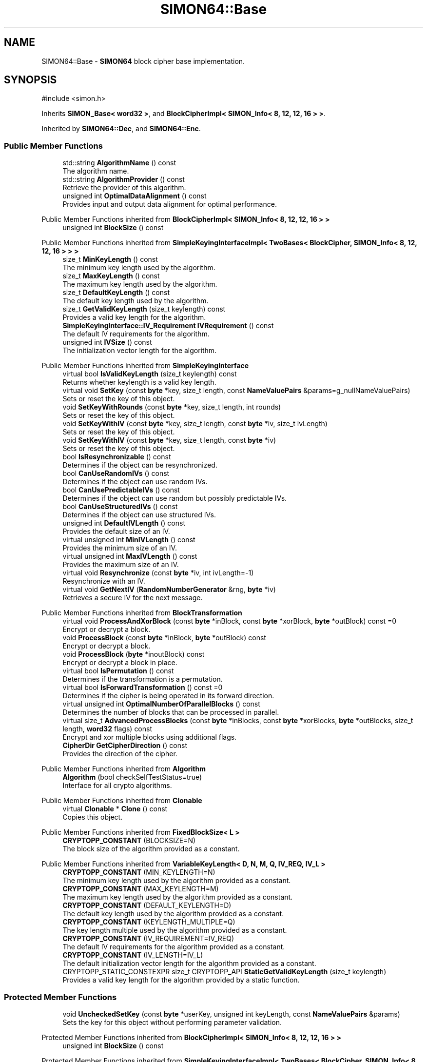.TH "SIMON64::Base" 3 "My Project" \" -*- nroff -*-
.ad l
.nh
.SH NAME
SIMON64::Base \- \fBSIMON64\fP block cipher base implementation\&.  

.SH SYNOPSIS
.br
.PP
.PP
\fR#include <simon\&.h>\fP
.PP
Inherits \fBSIMON_Base< word32 >\fP, and \fBBlockCipherImpl< SIMON_Info< 8, 12, 12, 16 > >\fP\&.
.PP
Inherited by \fBSIMON64::Dec\fP, and \fBSIMON64::Enc\fP\&.
.SS "Public Member Functions"

.in +1c
.ti -1c
.RI "std::string \fBAlgorithmName\fP () const"
.br
.RI "The algorithm name\&. "
.ti -1c
.RI "std::string \fBAlgorithmProvider\fP () const"
.br
.RI "Retrieve the provider of this algorithm\&. "
.ti -1c
.RI "unsigned int \fBOptimalDataAlignment\fP () const"
.br
.RI "Provides input and output data alignment for optimal performance\&. "
.in -1c

Public Member Functions inherited from \fBBlockCipherImpl< SIMON_Info< 8, 12, 12, 16 > >\fP
.in +1c
.ti -1c
.RI "unsigned int \fBBlockSize\fP () const"
.br
.in -1c

Public Member Functions inherited from \fBSimpleKeyingInterfaceImpl< TwoBases< BlockCipher, SIMON_Info< 8, 12, 12, 16 > > >\fP
.in +1c
.ti -1c
.RI "size_t \fBMinKeyLength\fP () const"
.br
.RI "The minimum key length used by the algorithm\&. "
.ti -1c
.RI "size_t \fBMaxKeyLength\fP () const"
.br
.RI "The maximum key length used by the algorithm\&. "
.ti -1c
.RI "size_t \fBDefaultKeyLength\fP () const"
.br
.RI "The default key length used by the algorithm\&. "
.ti -1c
.RI "size_t \fBGetValidKeyLength\fP (size_t keylength) const"
.br
.RI "Provides a valid key length for the algorithm\&. "
.ti -1c
.RI "\fBSimpleKeyingInterface::IV_Requirement\fP \fBIVRequirement\fP () const"
.br
.RI "The default IV requirements for the algorithm\&. "
.ti -1c
.RI "unsigned int \fBIVSize\fP () const"
.br
.RI "The initialization vector length for the algorithm\&. "
.in -1c

Public Member Functions inherited from \fBSimpleKeyingInterface\fP
.in +1c
.ti -1c
.RI "virtual bool \fBIsValidKeyLength\fP (size_t keylength) const"
.br
.RI "Returns whether keylength is a valid key length\&. "
.ti -1c
.RI "virtual void \fBSetKey\fP (const \fBbyte\fP *key, size_t length, const \fBNameValuePairs\fP &params=g_nullNameValuePairs)"
.br
.RI "Sets or reset the key of this object\&. "
.ti -1c
.RI "void \fBSetKeyWithRounds\fP (const \fBbyte\fP *key, size_t length, int rounds)"
.br
.RI "Sets or reset the key of this object\&. "
.ti -1c
.RI "void \fBSetKeyWithIV\fP (const \fBbyte\fP *key, size_t length, const \fBbyte\fP *iv, size_t ivLength)"
.br
.RI "Sets or reset the key of this object\&. "
.ti -1c
.RI "void \fBSetKeyWithIV\fP (const \fBbyte\fP *key, size_t length, const \fBbyte\fP *iv)"
.br
.RI "Sets or reset the key of this object\&. "
.ti -1c
.RI "bool \fBIsResynchronizable\fP () const"
.br
.RI "Determines if the object can be resynchronized\&. "
.ti -1c
.RI "bool \fBCanUseRandomIVs\fP () const"
.br
.RI "Determines if the object can use random IVs\&. "
.ti -1c
.RI "bool \fBCanUsePredictableIVs\fP () const"
.br
.RI "Determines if the object can use random but possibly predictable IVs\&. "
.ti -1c
.RI "bool \fBCanUseStructuredIVs\fP () const"
.br
.RI "Determines if the object can use structured IVs\&. "
.ti -1c
.RI "unsigned int \fBDefaultIVLength\fP () const"
.br
.RI "Provides the default size of an IV\&. "
.ti -1c
.RI "virtual unsigned int \fBMinIVLength\fP () const"
.br
.RI "Provides the minimum size of an IV\&. "
.ti -1c
.RI "virtual unsigned int \fBMaxIVLength\fP () const"
.br
.RI "Provides the maximum size of an IV\&. "
.ti -1c
.RI "virtual void \fBResynchronize\fP (const \fBbyte\fP *iv, int ivLength=\-1)"
.br
.RI "Resynchronize with an IV\&. "
.ti -1c
.RI "virtual void \fBGetNextIV\fP (\fBRandomNumberGenerator\fP &rng, \fBbyte\fP *iv)"
.br
.RI "Retrieves a secure IV for the next message\&. "
.in -1c

Public Member Functions inherited from \fBBlockTransformation\fP
.in +1c
.ti -1c
.RI "virtual void \fBProcessAndXorBlock\fP (const \fBbyte\fP *inBlock, const \fBbyte\fP *xorBlock, \fBbyte\fP *outBlock) const =0"
.br
.RI "Encrypt or decrypt a block\&. "
.ti -1c
.RI "void \fBProcessBlock\fP (const \fBbyte\fP *inBlock, \fBbyte\fP *outBlock) const"
.br
.RI "Encrypt or decrypt a block\&. "
.ti -1c
.RI "void \fBProcessBlock\fP (\fBbyte\fP *inoutBlock) const"
.br
.RI "Encrypt or decrypt a block in place\&. "
.ti -1c
.RI "virtual bool \fBIsPermutation\fP () const"
.br
.RI "Determines if the transformation is a permutation\&. "
.ti -1c
.RI "virtual bool \fBIsForwardTransformation\fP () const =0"
.br
.RI "Determines if the cipher is being operated in its forward direction\&. "
.ti -1c
.RI "virtual unsigned int \fBOptimalNumberOfParallelBlocks\fP () const"
.br
.RI "Determines the number of blocks that can be processed in parallel\&. "
.ti -1c
.RI "virtual size_t \fBAdvancedProcessBlocks\fP (const \fBbyte\fP *inBlocks, const \fBbyte\fP *xorBlocks, \fBbyte\fP *outBlocks, size_t length, \fBword32\fP flags) const"
.br
.RI "Encrypt and xor multiple blocks using additional flags\&. "
.ti -1c
.RI "\fBCipherDir\fP \fBGetCipherDirection\fP () const"
.br
.RI "Provides the direction of the cipher\&. "
.in -1c

Public Member Functions inherited from \fBAlgorithm\fP
.in +1c
.ti -1c
.RI "\fBAlgorithm\fP (bool checkSelfTestStatus=true)"
.br
.RI "Interface for all crypto algorithms\&. "
.in -1c

Public Member Functions inherited from \fBClonable\fP
.in +1c
.ti -1c
.RI "virtual \fBClonable\fP * \fBClone\fP () const"
.br
.RI "Copies this object\&. "
.in -1c

Public Member Functions inherited from \fBFixedBlockSize< L >\fP
.in +1c
.ti -1c
.RI "\fBCRYPTOPP_CONSTANT\fP (BLOCKSIZE=N)"
.br
.RI "The block size of the algorithm provided as a constant\&. "
.in -1c

Public Member Functions inherited from \fBVariableKeyLength< D, N, M, Q, IV_REQ, IV_L >\fP
.in +1c
.ti -1c
.RI "\fBCRYPTOPP_CONSTANT\fP (MIN_KEYLENGTH=N)"
.br
.RI "The minimum key length used by the algorithm provided as a constant\&. "
.ti -1c
.RI "\fBCRYPTOPP_CONSTANT\fP (MAX_KEYLENGTH=M)"
.br
.RI "The maximum key length used by the algorithm provided as a constant\&. "
.ti -1c
.RI "\fBCRYPTOPP_CONSTANT\fP (DEFAULT_KEYLENGTH=D)"
.br
.RI "The default key length used by the algorithm provided as a constant\&. "
.ti -1c
.RI "\fBCRYPTOPP_CONSTANT\fP (KEYLENGTH_MULTIPLE=Q)"
.br
.RI "The key length multiple used by the algorithm provided as a constant\&. "
.ti -1c
.RI "\fBCRYPTOPP_CONSTANT\fP (IV_REQUIREMENT=IV_REQ)"
.br
.RI "The default IV requirements for the algorithm provided as a constant\&. "
.ti -1c
.RI "\fBCRYPTOPP_CONSTANT\fP (IV_LENGTH=IV_L)"
.br
.RI "The default initialization vector length for the algorithm provided as a constant\&. "
.ti -1c
.RI "CRYPTOPP_STATIC_CONSTEXPR size_t CRYPTOPP_API \fBStaticGetValidKeyLength\fP (size_t keylength)"
.br
.RI "Provides a valid key length for the algorithm provided by a static function\&. "
.in -1c
.SS "Protected Member Functions"

.in +1c
.ti -1c
.RI "void \fBUncheckedSetKey\fP (const \fBbyte\fP *userKey, unsigned int keyLength, const \fBNameValuePairs\fP &params)"
.br
.RI "Sets the key for this object without performing parameter validation\&. "
.in -1c

Protected Member Functions inherited from \fBBlockCipherImpl< SIMON_Info< 8, 12, 12, 16 > >\fP
.in +1c
.ti -1c
.RI "unsigned int \fBBlockSize\fP () const"
.br
.in -1c

Protected Member Functions inherited from \fBSimpleKeyingInterfaceImpl< TwoBases< BlockCipher, SIMON_Info< 8, 12, 12, 16 > > >\fP
.in +1c
.ti -1c
.RI "size_t \fBMinKeyLength\fP () const"
.br
.RI "The minimum key length used by the algorithm\&. "
.ti -1c
.RI "size_t \fBMaxKeyLength\fP () const"
.br
.RI "The maximum key length used by the algorithm\&. "
.ti -1c
.RI "size_t \fBDefaultKeyLength\fP () const"
.br
.RI "The default key length used by the algorithm\&. "
.ti -1c
.RI "size_t \fBGetValidKeyLength\fP (size_t keylength) const"
.br
.RI "Provides a valid key length for the algorithm\&. "
.ti -1c
.RI "\fBSimpleKeyingInterface::IV_Requirement\fP \fBIVRequirement\fP () const"
.br
.RI "The default IV requirements for the algorithm\&. "
.ti -1c
.RI "unsigned int \fBIVSize\fP () const"
.br
.RI "The initialization vector length for the algorithm\&. "
.in -1c

Protected Member Functions inherited from \fBBlockCipher\fP
.in +1c
.ti -1c
.RI "const \fBAlgorithm\fP & \fBGetAlgorithm\fP () const"
.br
.RI "Returns the base class \fBAlgorithm\fP\&. "
.in -1c

Protected Member Functions inherited from \fBSimpleKeyingInterface\fP
.in +1c
.ti -1c
.RI "void \fBThrowIfInvalidKeyLength\fP (size_t length)"
.br
.RI "Validates the key length\&. "
.ti -1c
.RI "void \fBThrowIfResynchronizable\fP ()"
.br
.RI "Validates the object\&. "
.ti -1c
.RI "void \fBThrowIfInvalidIV\fP (const \fBbyte\fP *iv)"
.br
.RI "Validates the IV\&. "
.ti -1c
.RI "size_t \fBThrowIfInvalidIVLength\fP (int length)"
.br
.RI "Validates the IV length\&. "
.ti -1c
.RI "const \fBbyte\fP * \fBGetIVAndThrowIfInvalid\fP (const \fBNameValuePairs\fP &params, size_t &size)"
.br
.RI "Retrieves and validates the IV\&. "
.ti -1c
.RI "void \fBAssertValidKeyLength\fP (size_t length) const"
.br
.RI "Validates the key length\&. "
.in -1c
.in +1c
.ti -1c
.RI "virtual bool \fBIsValidKeyLength\fP (size_t keylength) const"
.br
.RI "Returns whether keylength is a valid key length\&. "
.ti -1c
.RI "virtual void \fBSetKey\fP (const \fBbyte\fP *key, size_t length, const \fBNameValuePairs\fP &params=g_nullNameValuePairs)"
.br
.RI "Sets or reset the key of this object\&. "
.ti -1c
.RI "void \fBSetKeyWithRounds\fP (const \fBbyte\fP *key, size_t length, int rounds)"
.br
.RI "Sets or reset the key of this object\&. "
.ti -1c
.RI "void \fBSetKeyWithIV\fP (const \fBbyte\fP *key, size_t length, const \fBbyte\fP *iv, size_t ivLength)"
.br
.RI "Sets or reset the key of this object\&. "
.ti -1c
.RI "void \fBSetKeyWithIV\fP (const \fBbyte\fP *key, size_t length, const \fBbyte\fP *iv)"
.br
.RI "Sets or reset the key of this object\&. "
.ti -1c
.RI "bool \fBIsResynchronizable\fP () const"
.br
.RI "Determines if the object can be resynchronized\&. "
.ti -1c
.RI "bool \fBCanUseRandomIVs\fP () const"
.br
.RI "Determines if the object can use random IVs\&. "
.ti -1c
.RI "bool \fBCanUsePredictableIVs\fP () const"
.br
.RI "Determines if the object can use random but possibly predictable IVs\&. "
.ti -1c
.RI "bool \fBCanUseStructuredIVs\fP () const"
.br
.RI "Determines if the object can use structured IVs\&. "
.ti -1c
.RI "unsigned int \fBDefaultIVLength\fP () const"
.br
.RI "Provides the default size of an IV\&. "
.ti -1c
.RI "virtual unsigned int \fBMinIVLength\fP () const"
.br
.RI "Provides the minimum size of an IV\&. "
.ti -1c
.RI "virtual unsigned int \fBMaxIVLength\fP () const"
.br
.RI "Provides the maximum size of an IV\&. "
.ti -1c
.RI "virtual void \fBResynchronize\fP (const \fBbyte\fP *iv, int ivLength=\-1)"
.br
.RI "Resynchronize with an IV\&. "
.ti -1c
.RI "virtual void \fBGetNextIV\fP (\fBRandomNumberGenerator\fP &rng, \fBbyte\fP *iv)"
.br
.RI "Retrieves a secure IV for the next message\&. "
.in -1c

Protected Member Functions inherited from \fBBlockTransformation\fP
.in +1c
.ti -1c
.RI "virtual void \fBProcessAndXorBlock\fP (const \fBbyte\fP *inBlock, const \fBbyte\fP *xorBlock, \fBbyte\fP *outBlock) const =0"
.br
.RI "Encrypt or decrypt a block\&. "
.ti -1c
.RI "void \fBProcessBlock\fP (const \fBbyte\fP *inBlock, \fBbyte\fP *outBlock) const"
.br
.RI "Encrypt or decrypt a block\&. "
.ti -1c
.RI "void \fBProcessBlock\fP (\fBbyte\fP *inoutBlock) const"
.br
.RI "Encrypt or decrypt a block in place\&. "
.ti -1c
.RI "virtual bool \fBIsPermutation\fP () const"
.br
.RI "Determines if the transformation is a permutation\&. "
.ti -1c
.RI "virtual bool \fBIsForwardTransformation\fP () const =0"
.br
.RI "Determines if the cipher is being operated in its forward direction\&. "
.ti -1c
.RI "virtual unsigned int \fBOptimalNumberOfParallelBlocks\fP () const"
.br
.RI "Determines the number of blocks that can be processed in parallel\&. "
.ti -1c
.RI "virtual size_t \fBAdvancedProcessBlocks\fP (const \fBbyte\fP *inBlocks, const \fBbyte\fP *xorBlocks, \fBbyte\fP *outBlocks, size_t length, \fBword32\fP flags) const"
.br
.RI "Encrypt and xor multiple blocks using additional flags\&. "
.ti -1c
.RI "\fBCipherDir\fP \fBGetCipherDirection\fP () const"
.br
.RI "Provides the direction of the cipher\&. "
.in -1c

Protected Member Functions inherited from \fBAlgorithm\fP
.in +1c
.ti -1c
.RI "\fBAlgorithm\fP (bool checkSelfTestStatus=true)"
.br
.RI "Interface for all crypto algorithms\&. "
.in -1c

Protected Member Functions inherited from \fBClonable\fP
.in +1c
.ti -1c
.RI "virtual \fBClonable\fP * \fBClone\fP () const"
.br
.RI "Copies this object\&. "
.in -1c

Protected Member Functions inherited from \fBFixedBlockSize< L >\fP
.in +1c
.ti -1c
.RI "\fBCRYPTOPP_CONSTANT\fP (BLOCKSIZE=N)"
.br
.RI "The block size of the algorithm provided as a constant\&. "
.in -1c

Protected Member Functions inherited from \fBVariableKeyLength< D, N, M, Q, IV_REQ, IV_L >\fP
.in +1c
.ti -1c
.RI "\fBCRYPTOPP_CONSTANT\fP (MIN_KEYLENGTH=N)"
.br
.RI "The minimum key length used by the algorithm provided as a constant\&. "
.ti -1c
.RI "\fBCRYPTOPP_CONSTANT\fP (MAX_KEYLENGTH=M)"
.br
.RI "The maximum key length used by the algorithm provided as a constant\&. "
.ti -1c
.RI "\fBCRYPTOPP_CONSTANT\fP (DEFAULT_KEYLENGTH=D)"
.br
.RI "The default key length used by the algorithm provided as a constant\&. "
.ti -1c
.RI "\fBCRYPTOPP_CONSTANT\fP (KEYLENGTH_MULTIPLE=Q)"
.br
.RI "The key length multiple used by the algorithm provided as a constant\&. "
.ti -1c
.RI "\fBCRYPTOPP_CONSTANT\fP (IV_REQUIREMENT=IV_REQ)"
.br
.RI "The default IV requirements for the algorithm provided as a constant\&. "
.ti -1c
.RI "\fBCRYPTOPP_CONSTANT\fP (IV_LENGTH=IV_L)"
.br
.RI "The default initialization vector length for the algorithm provided as a constant\&. "
.ti -1c
.RI "CRYPTOPP_STATIC_CONSTEXPR size_t CRYPTOPP_API \fBStaticGetValidKeyLength\fP (size_t keylength)"
.br
.RI "Provides a valid key length for the algorithm provided by a static function\&. "
.in -1c
.SS "Additional Inherited Members"


Public Types inherited from \fBSimpleKeyingInterface\fP
.in +1c
.ti -1c
.RI "enum \fBIV_Requirement\fP { \fBUNIQUE_IV\fP = 0, \fBRANDOM_IV\fP, \fBUNPREDICTABLE_RANDOM_IV\fP, \fBINTERNALLY_GENERATED_IV\fP, \fBNOT_RESYNCHRONIZABLE\fP }"
.br
.RI "Secure IVs requirements as enumerated values\&. "
.in -1c

Public Types inherited from \fBBlockTransformation\fP
.in +1c
.ti -1c
.RI "enum \fBFlagsForAdvancedProcessBlocks\fP { \fBBT_InBlockIsCounter\fP =1, \fBBT_DontIncrementInOutPointers\fP =2, \fBBT_XorInput\fP =4, \fBBT_ReverseDirection\fP =8, \fBBT_AllowParallel\fP =16 }"
.br
.RI "Bit flags that control \fBAdvancedProcessBlocks()\fP behavior\&. "
.in -1c

Static Public Member Functions inherited from \fBAlgorithmImpl< SimpleKeyingInterfaceImpl< TwoBases< BlockCipher, SIMON_Info< 8, 12, 12, 16 > > > >\fP
.in +1c
.ti -1c
.RI "static std::string CRYPTOPP_API \fBStaticAlgorithmName\fP ()"
.br
.RI "The algorithm name\&. "
.in -1c

Static Public Member Functions inherited from \fBSIMON_Info< 8, 12, 12, 16 >\fP
.in +1c
.ti -1c
.RI "static const std::string \fBStaticAlgorithmName\fP ()"
.br
.RI "The algorithm name\&. "
.in -1c

Protected Types inherited from \fBSIMON_Base< word32 >\fP
.in +1c
.ti -1c
.RI "typedef \fBSecBlock\fP< \fBword32\fP, \fBAllocatorWithCleanup\fP< \fBword32\fP, true > > \fBAlignedSecBlock\fP"
.br
.in -1c

Protected Types inherited from \fBSimpleKeyingInterface\fP
.in +1c
.ti -1c
.RI "enum \fBIV_Requirement\fP { \fBUNIQUE_IV\fP = 0, \fBRANDOM_IV\fP, \fBUNPREDICTABLE_RANDOM_IV\fP, \fBINTERNALLY_GENERATED_IV\fP, \fBNOT_RESYNCHRONIZABLE\fP }"
.br
.RI "Secure IVs requirements as enumerated values\&. "
.in -1c

Protected Types inherited from \fBBlockTransformation\fP
.in +1c
.ti -1c
.RI "enum \fBFlagsForAdvancedProcessBlocks\fP { \fBBT_InBlockIsCounter\fP =1, \fBBT_DontIncrementInOutPointers\fP =2, \fBBT_XorInput\fP =4, \fBBT_ReverseDirection\fP =8, \fBBT_AllowParallel\fP =16 }"
.br
.RI "Bit flags that control \fBAdvancedProcessBlocks()\fP behavior\&. "
.in -1c

Static Protected Member Functions inherited from \fBAlgorithmImpl< SimpleKeyingInterfaceImpl< TwoBases< BlockCipher, SIMON_Info< 8, 12, 12, 16 > > > >\fP
.in +1c
.ti -1c
.RI "static std::string CRYPTOPP_API \fBStaticAlgorithmName\fP ()"
.br
.RI "The algorithm name\&. "
.in -1c

Static Protected Member Functions inherited from \fBSIMON_Info< 8, 12, 12, 16 >\fP
.in +1c
.ti -1c
.RI "static const std::string \fBStaticAlgorithmName\fP ()"
.br
.RI "The algorithm name\&. "
.in -1c

Protected Attributes inherited from \fBSIMON_Base< word32 >\fP
.in +1c
.ti -1c
.RI "\fBAlignedSecBlock\fP \fBm_wspace\fP"
.br
.ti -1c
.RI "\fBAlignedSecBlock\fP \fBm_rkeys\fP"
.br
.ti -1c
.RI "unsigned int \fBm_kwords\fP"
.br
.ti -1c
.RI "unsigned int \fBm_rounds\fP"
.br
.in -1c
.SH "Detailed Description"
.PP 
\fBSIMON64\fP block cipher base implementation\&. 

Provides implementation common to encryption and decryption 
.PP
\fBSince\fP
.RS 4
Crypto++ 6\&.0 
.RE
.PP

.SH "Member Function Documentation"
.PP 
.SS "std::string SIMON64::Base::AlgorithmName () const\fR [inline]\fP, \fR [virtual]\fP"

.PP
The algorithm name\&. 
.PP
\fBReturns\fP
.RS 4
the algorithm name
.RE
.PP
AlgorithmName returns the algorithm's name as a member function\&. 
.PP
Reimplemented from \fBAlgorithmImpl< SimpleKeyingInterfaceImpl< TwoBases< BlockCipher, SIMON_Info< 8, 12, 12, 16 > > > >\fP\&.
.SS "ANONYMOUS_NAMESPACE_END std::string SIMON64::Base::AlgorithmProvider () const\fR [virtual]\fP"

.PP
Retrieve the provider of this algorithm\&. 
.PP
\fBReturns\fP
.RS 4
the algorithm provider
.RE
.PP
The algorithm provider can be a name like "C++", "SSE", "NEON", "AESNI", "ARMv8" and "Power8"\&. C++ is standard C++ code\&. Other labels, like SSE, usually indicate a specialized implementation using instructions from a higher instruction set architecture (ISA)\&. Future labels may include external hardware like a hardware security module (HSM)\&.

.PP
Generally speaking Wei Dai's original IA-32 ASM code falls under "SSE2"\&. Labels like "SSSE3" and "SSE4\&.1" follow after Wei's code and use intrinsics instead of ASM\&.

.PP
Algorithms which combine different instructions or ISAs provide the dominant one\&. For example on x86 \fRAES/GCM\fP returns "AESNI" rather than "CLMUL" or "AES+SSE4\&.1" or "AES+CLMUL" or "AES+SSE4\&.1+CLMUL"\&. 
.PP
\fBNote\fP
.RS 4
Provider is not universally implemented yet\&. 
.RE
.PP
\fBSince\fP
.RS 4
Crypto++ 8\&.0 
.RE
.PP

.PP
Reimplemented from \fBAlgorithm\fP\&.
.SS "unsigned int SIMON64::Base::OptimalDataAlignment () const\fR [virtual]\fP"

.PP
Provides input and output data alignment for optimal performance\&. 
.PP
\fBReturns\fP
.RS 4
the input data alignment that provides optimal performance 
.RE
.PP
\fBSee also\fP
.RS 4
GetAlignment() and OptimalBlockSize() 
.RE
.PP

.PP
Reimplemented from \fBBlockTransformation\fP\&.
.SS "void SIMON64::Base::UncheckedSetKey (const \fBbyte\fP * key, unsigned int length, const \fBNameValuePairs\fP & params)\fR [protected]\fP, \fR [virtual]\fP"

.PP
Sets the key for this object without performing parameter validation\&. 
.PP
\fBParameters\fP
.RS 4
\fIkey\fP a byte buffer used to key the cipher 
.br
\fIlength\fP the length of the byte buffer 
.br
\fIparams\fP additional parameters passed as \fBNameValuePairs\fP
.RE
.PP
key must be at least DEFAULT_KEYLENGTH in length\&. 
.PP
Implements \fBSimpleKeyingInterface\fP\&.

.SH "Author"
.PP 
Generated automatically by Doxygen for My Project from the source code\&.
